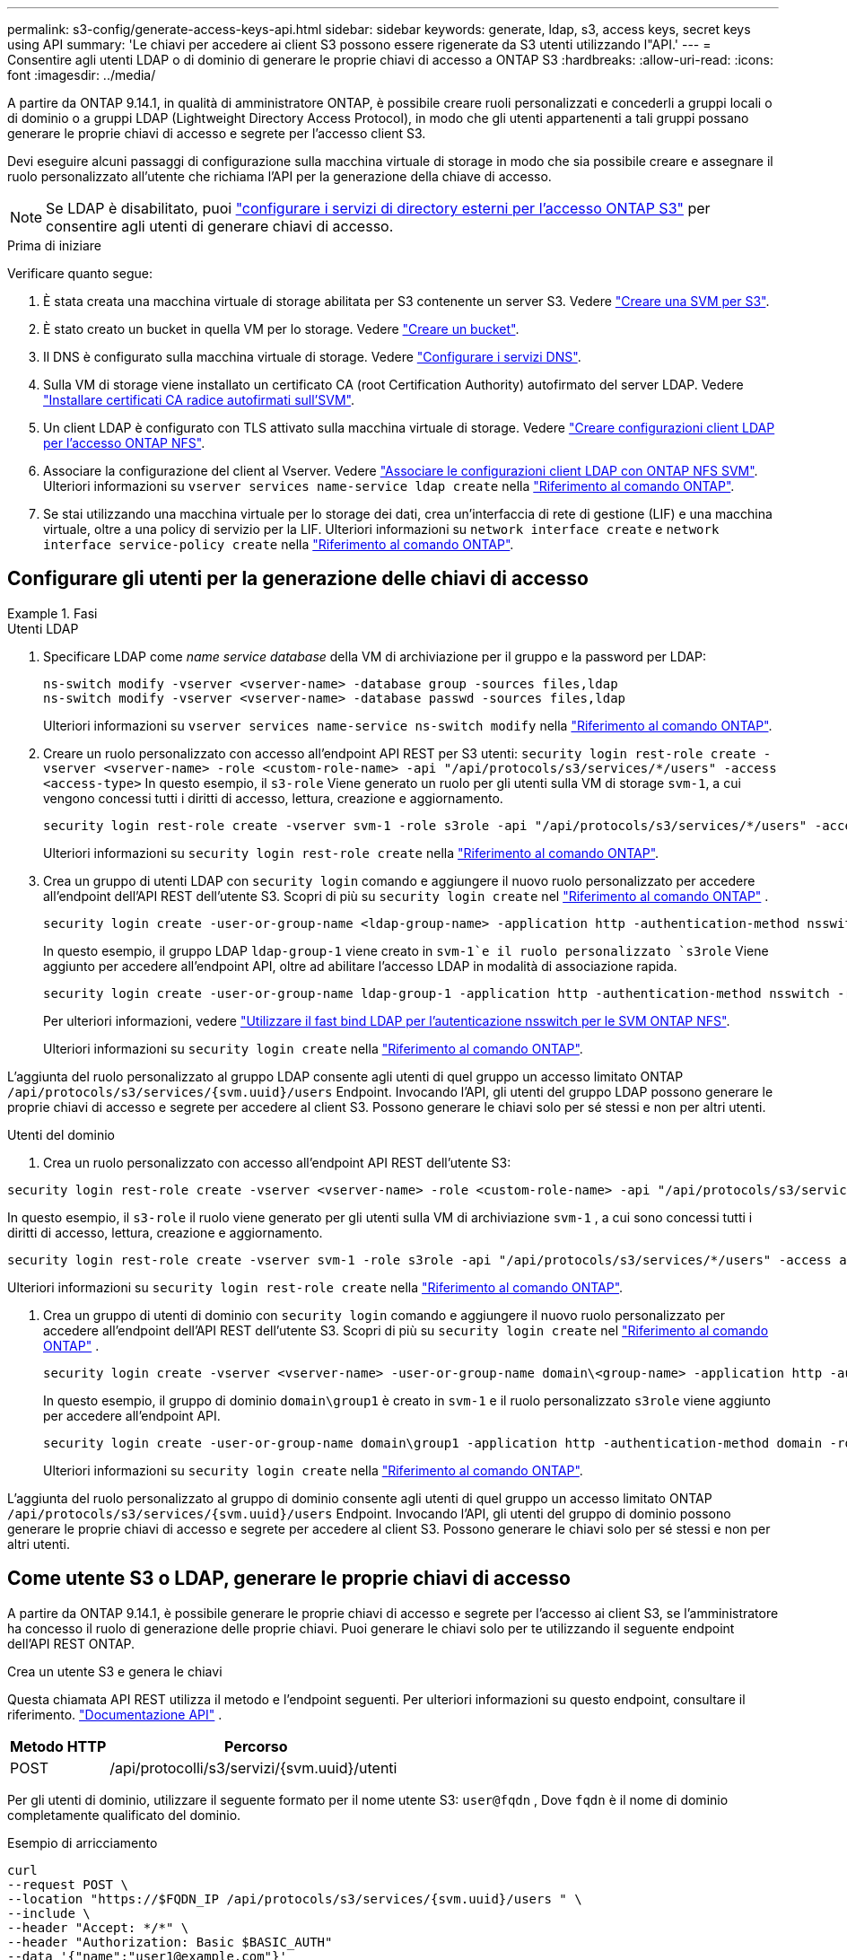 ---
permalink: s3-config/generate-access-keys-api.html 
sidebar: sidebar 
keywords: generate, ldap, s3, access keys, secret keys using API 
summary: 'Le chiavi per accedere ai client S3 possono essere rigenerate da S3 utenti utilizzando l"API.' 
---
= Consentire agli utenti LDAP o di dominio di generare le proprie chiavi di accesso a ONTAP S3
:hardbreaks:
:allow-uri-read: 
:icons: font
:imagesdir: ../media/


[role="lead"]
A partire da ONTAP 9.14.1, in qualità di amministratore ONTAP, è possibile creare ruoli personalizzati e concederli a gruppi locali o di dominio o a gruppi LDAP (Lightweight Directory Access Protocol), in modo che gli utenti appartenenti a tali gruppi possano generare le proprie chiavi di accesso e segrete per l'accesso client S3.

Devi eseguire alcuni passaggi di configurazione sulla macchina virtuale di storage in modo che sia possibile creare e assegnare il ruolo personalizzato all'utente che richiama l'API per la generazione della chiave di accesso.


NOTE: Se LDAP è disabilitato, puoi link:configure-access-ldap.html["configurare i servizi di directory esterni per l'accesso ONTAP S3"] per consentire agli utenti di generare chiavi di accesso.

.Prima di iniziare
Verificare quanto segue:

. È stata creata una macchina virtuale di storage abilitata per S3 contenente un server S3. Vedere link:../s3-config/create-svm-s3-task.html["Creare una SVM per S3"].
. È stato creato un bucket in quella VM per lo storage. Vedere link:../s3-config/create-bucket-task.html["Creare un bucket"].
. Il DNS è configurato sulla macchina virtuale di storage. Vedere link:../networking/configure_dns_services_auto.html["Configurare i servizi DNS"].
. Sulla VM di storage viene installato un certificato CA (root Certification Authority) autofirmato del server LDAP. Vedere link:../nfs-config/install-self-signed-root-ca-certificate-svm-task.html["Installare certificati CA radice autofirmati sull'SVM"].
. Un client LDAP è configurato con TLS attivato sulla macchina virtuale di storage. Vedere link:../nfs-config/create-ldap-client-config-task.html["Creare configurazioni client LDAP per l'accesso ONTAP NFS"].
. Associare la configurazione del client al Vserver. Vedere link:../nfs-config/enable-ldap-svms-task.html["Associare le configurazioni client LDAP con ONTAP NFS SVM"]. Ulteriori informazioni su `vserver services name-service ldap create` nella link:https://docs.netapp.com/us-en/ontap-cli//vserver-services-name-service-ldap-create.html["Riferimento al comando ONTAP"^].
. Se stai utilizzando una macchina virtuale per lo storage dei dati, crea un'interfaccia di rete di gestione (LIF) e una macchina virtuale, oltre a una policy di servizio per la LIF. Ulteriori informazioni su `network interface create` e `network interface service-policy create` nella link:https://docs.netapp.com/us-en/ontap-cli/search.html?q=network+interface["Riferimento al comando ONTAP"^].




== Configurare gli utenti per la generazione delle chiavi di accesso

.Fasi
[role="tabbed-block"]
====
.Utenti LDAP
--
. Specificare LDAP come _name service database_ della VM di archiviazione per il gruppo e la password per LDAP:
+
[source, cli]
----
ns-switch modify -vserver <vserver-name> -database group -sources files,ldap
ns-switch modify -vserver <vserver-name> -database passwd -sources files,ldap
----
+
Ulteriori informazioni su `vserver services name-service ns-switch modify` nella link:https://docs.netapp.com/us-en/ontap-cli/vserver-services-name-service-ns-switch-modify.html["Riferimento al comando ONTAP"^].

. Creare un ruolo personalizzato con accesso all'endpoint API REST per S3 utenti:
`security login rest-role create -vserver <vserver-name> -role <custom-role-name> -api "/api/protocols/s3/services/*/users" -access <access-type>`
In questo esempio, il `s3-role` Viene generato un ruolo per gli utenti sulla VM di storage `svm-1`, a cui vengono concessi tutti i diritti di accesso, lettura, creazione e aggiornamento.
+
[listing]
----
security login rest-role create -vserver svm-1 -role s3role -api "/api/protocols/s3/services/*/users" -access all
----
+
Ulteriori informazioni su `security login rest-role create` nella link:https://docs.netapp.com/us-en/ontap-cli/security-login-rest-role-create.html["Riferimento al comando ONTAP"^].

. Crea un gruppo di utenti LDAP con  `security login` comando e aggiungere il nuovo ruolo personalizzato per accedere all'endpoint dell'API REST dell'utente S3. Scopri di più su  `security login create` nel link:https://docs.netapp.com/us-en/ontap-cli//security-login-create.html["Riferimento al comando ONTAP"^] .
+
[source, cli]
----
security login create -user-or-group-name <ldap-group-name> -application http -authentication-method nsswitch -role <custom-role-name> -is-ns-switch-group yes
----
+
In questo esempio, il gruppo LDAP `ldap-group-1` viene creato in `svm-1`e il ruolo personalizzato `s3role` Viene aggiunto per accedere all'endpoint API, oltre ad abilitare l'accesso LDAP in modalità di associazione rapida.

+
[listing]
----
security login create -user-or-group-name ldap-group-1 -application http -authentication-method nsswitch -role s3role -is-ns-switch-group yes -second-authentication-method none -vserver svm-1 -is-ldap-fastbind yes
----
+
Per ulteriori informazioni, vedere link:../nfs-admin/ldap-fast-bind-nsswitch-authentication-task.html["Utilizzare il fast bind LDAP per l'autenticazione nsswitch per le SVM ONTAP NFS"].

+
Ulteriori informazioni su `security login create` nella link:https://docs.netapp.com/us-en/ontap-cli/security-login-create.html["Riferimento al comando ONTAP"^].



L'aggiunta del ruolo personalizzato al gruppo LDAP consente agli utenti di quel gruppo un accesso limitato ONTAP  `/api/protocols/s3/services/{svm.uuid}/users` Endpoint. Invocando l'API, gli utenti del gruppo LDAP possono generare le proprie chiavi di accesso e segrete per accedere al client S3. Possono generare le chiavi solo per sé stessi e non per altri utenti.

--
.Utenti del dominio
--
. Crea un ruolo personalizzato con accesso all'endpoint API REST dell'utente S3:


[source, cli]
----
security login rest-role create -vserver <vserver-name> -role <custom-role-name> -api "/api/protocols/s3/services/*/users" -access <access-type>
----
In questo esempio, il  `s3-role` il ruolo viene generato per gli utenti sulla VM di archiviazione  `svm-1` , a cui sono concessi tutti i diritti di accesso, lettura, creazione e aggiornamento.

[listing]
----
security login rest-role create -vserver svm-1 -role s3role -api "/api/protocols/s3/services/*/users" -access all
----
Ulteriori informazioni su `security login rest-role create` nella link:https://docs.netapp.com/us-en/ontap-cli/security-login-rest-role-create.html["Riferimento al comando ONTAP"^].

. Crea un gruppo di utenti di dominio con  `security login` comando e aggiungere il nuovo ruolo personalizzato per accedere all'endpoint dell'API REST dell'utente S3. Scopri di più su  `security login create` nel link:https://docs.netapp.com/us-en/ontap-cli//security-login-create.html["Riferimento al comando ONTAP"^] .
+
[source, cli]
----
security login create -vserver <vserver-name> -user-or-group-name domain\<group-name> -application http -authentication-method domain -role <custom-role-name>
----
+
In questo esempio, il gruppo di dominio  `domain\group1` è creato in  `svm-1` e il ruolo personalizzato  `s3role` viene aggiunto per accedere all'endpoint API.

+
[listing]
----
security login create -user-or-group-name domain\group1 -application http -authentication-method domain -role s3role -vserver svm-1
----
+
Ulteriori informazioni su `security login create` nella link:https://docs.netapp.com/us-en/ontap-cli/security-login-create.html["Riferimento al comando ONTAP"^].



L'aggiunta del ruolo personalizzato al gruppo di dominio consente agli utenti di quel gruppo un accesso limitato ONTAP  `/api/protocols/s3/services/{svm.uuid}/users` Endpoint. Invocando l'API, gli utenti del gruppo di dominio possono generare le proprie chiavi di accesso e segrete per accedere al client S3. Possono generare le chiavi solo per sé stessi e non per altri utenti.

--
====


== Come utente S3 o LDAP, generare le proprie chiavi di accesso

A partire da ONTAP 9.14.1, è possibile generare le proprie chiavi di accesso e segrete per l'accesso ai client S3, se l'amministratore ha concesso il ruolo di generazione delle proprie chiavi. Puoi generare le chiavi solo per te utilizzando il seguente endpoint dell'API REST ONTAP.

.Crea un utente S3 e genera le chiavi
Questa chiamata API REST utilizza il metodo e l'endpoint seguenti. Per ulteriori informazioni su questo endpoint, consultare il riferimento.  https://docs.netapp.com/us-en/ontap-automation/reference/api_reference.html#access-a-copy-of-the-ontap-rest-api-reference-documentation["Documentazione API"] .

[cols="25,75"]
|===
| Metodo HTTP | Percorso 


| POST | /api/protocolli/s3/servizi/{svm.uuid}/utenti 
|===
Per gli utenti di dominio, utilizzare il seguente formato per il nome utente S3:  `user@fqdn` , Dove  `fqdn` è il nome di dominio completamente qualificato del dominio.

.Esempio di arricciamento
[source, curl]
----
curl
--request POST \
--location "https://$FQDN_IP /api/protocols/s3/services/{svm.uuid}/users " \
--include \
--header "Accept: */*" \
--header "Authorization: Basic $BASIC_AUTH"
--data '{"name":"user1@example.com"}'
----
.Esempio di output JSON
[listing]
----
{
  "records": [
    {
      "access_key": "4KX07KF7ML8YNWY01JWG",
      "_links": {
        "next": {
          "href": "/api/resourcelink"
        },
        "self": {
          "href": "/api/resourcelink"
        }
      },
      "name": "user1@example.com",
      "secret_key": "<secret_key_value>"
    }
  ],
  "num_records": "1"
}

----
.Rigenera le chiavi per un utente S3
Se esiste già un utente S3, è possibile rigenerarne le chiavi di accesso e segrete. Questa chiamata API REST utilizza il metodo e l'endpoint seguenti.

[cols="25,75"]
|===
| Metodo HTTP | Percorso 


| TOPPA | /api/protocols/s3/services/{svm.uuid}/users/{name} 
|===
.Esempio di arricciamento
[source, curl]
----
curl
--request PATCH \
--location "https://$FQDN_IP /api/protocols/s3/services/{svm.uuid}/users/{name} " \
--include \
--header "Authorization: Basic $BASIC_AUTH" \
--data '{"regenerate_keys":"True"}'
----
.Esempio di output JSON
[listing]
----
{
  "records": [
    {
      "access_key": "DX12U609DMRVD8U30Z1M",
      "_links": {
        "self": {
          "href": "/api/resourcelink"
        }
      },
      "name": "user1@example.com",
      "secret_key": "<secret_key_value>"
    }
  ],
  "num_records": "1"
}

----